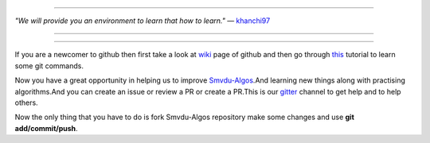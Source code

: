
.. image:: https://www.singsys.com/blog/wp-content/uploads/2013/12/ss.jpg
   :align: right
                                                                                                  
=====

:emphasis:`"We will provide you an environment to learn that how to learn."` ― `khanchi97 <https://github.com/khanchi97>`_

=====

|gitter channel|

=====

If you are a newcomer to github then first take a look at `wiki <https://en.wikipedia.org/wiki/GitHub>`_ page of github and then go through `this <https://try.github.io/levels/1/challenges/1>`_ tutorial to learn some git commands. 

Now you have a great opportunity in helping us to improve `Smvdu-Algos <https://github.com/khanchi97/Smvdu-Algos>`_.And learning new things along with practising algorithms.And you can create an issue or review a PR or create a PR.This is our `gitter <https://gitter.im/Smvdu-Algos/Lobby>`_ channel to get help and to help others.

Now the only thing that you have to do is fork Smvdu-Algos repository make some changes and use **git add/commit/push**.

.. |gitter channel| image:: https://badges.gitter.im/Join Chat.svg
 :target: https://gitter.im/Smvdu-Algos/Lobby



